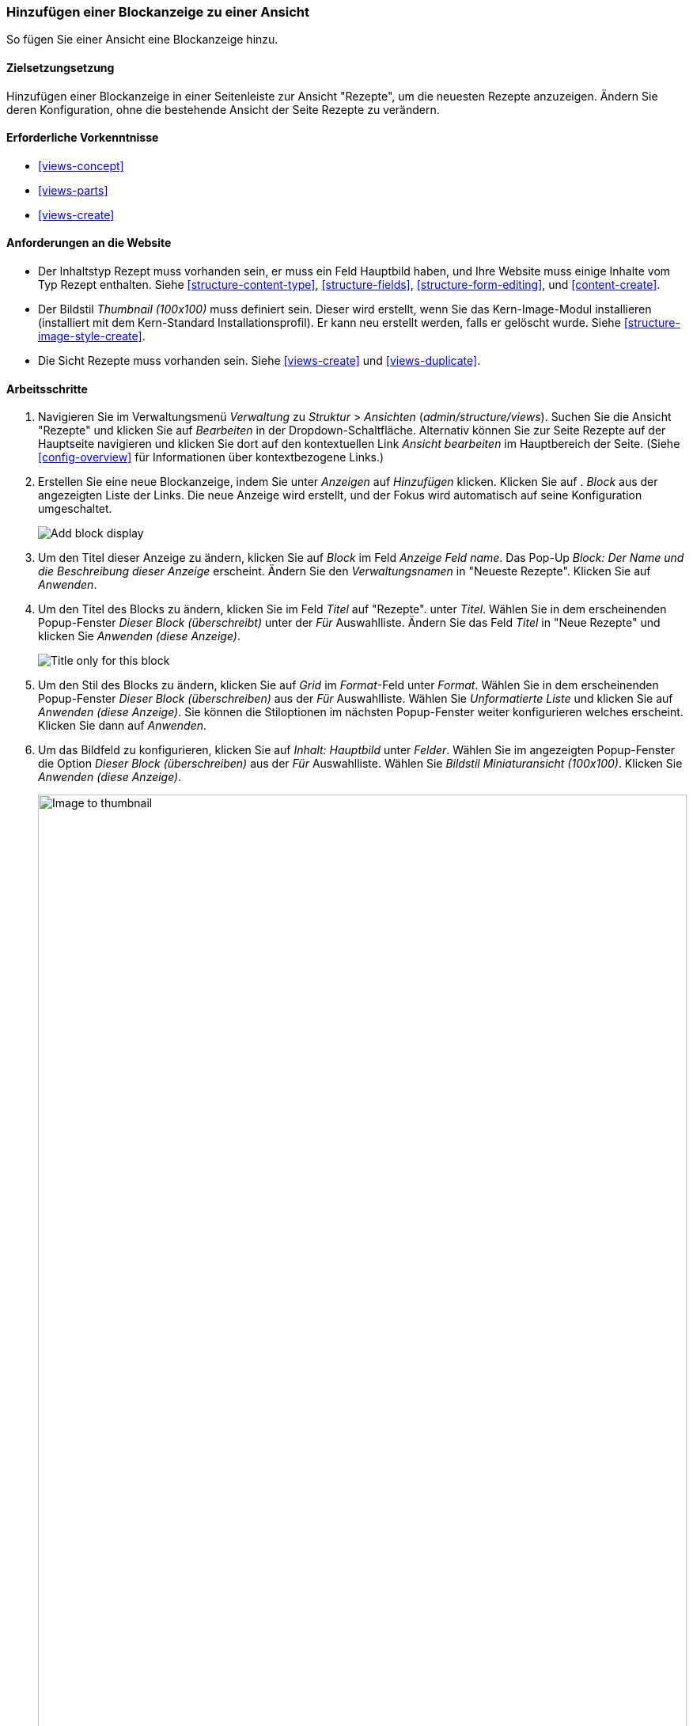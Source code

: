 [[views-block]]

=== Hinzufügen einer Blockanzeige zu einer Ansicht

[role="summary"]
So fügen Sie einer Ansicht eine Blockanzeige hinzu.

(((View,adding block display to)))
(((Block,creating from a view)))
(((Views module,adding to a view)))
(((Module,Views)))

==== Zielsetzungsetzung

Hinzufügen einer Blockanzeige in einer Seitenleiste zur Ansicht "Rezepte", um die neuesten Rezepte anzuzeigen. 
Ändern Sie deren Konfiguration, ohne die bestehende Ansicht der Seite Rezepte zu verändern.

==== Erforderliche Vorkenntnisse

* <<views-concept>>
* <<views-parts>>
* <<views-create>>

==== Anforderungen an die Website

* Der Inhaltstyp Rezept muss vorhanden sein, er muss ein Feld Hauptbild haben, und Ihre
Website muss einige Inhalte vom Typ Rezept enthalten. Siehe <<structure-content-type>>,
<<structure-fields>>, <<structure-form-editing>>, und <<content-create>>.

* Der Bildstil _Thumbnail (100x100)_ muss definiert sein. Dieser wird erstellt, wenn Sie das Kern-Image-Modul installieren (installiert mit dem Kern-Standard
Installationsprofil). Er kann neu erstellt werden, falls er gelöscht wurde. Siehe <<structure-image-style-create>>.

* Die Sicht Rezepte muss vorhanden sein. Siehe <<views-create>> und <<views-duplicate>>.

==== Arbeitsschritte

. Navigieren Sie im Verwaltungsmenü _Verwaltung_ zu _Struktur_ > _Ansichten_
(_admin/structure/views_). Suchen Sie die Ansicht "Rezepte" und klicken Sie auf _Bearbeiten_ in der
Dropdown-Schaltfläche. Alternativ können Sie zur Seite Rezepte auf der Hauptseite navigieren und klicken Sie dort auf den kontextuellen Link _Ansicht bearbeiten_ im Hauptbereich der
Seite. (Siehe <<config-overview>> für Informationen über kontextbezogene Links.)

. Erstellen Sie eine neue Blockanzeige, indem Sie unter _Anzeigen_ auf _Hinzufügen_ klicken. Klicken Sie auf .
_Block_ aus der angezeigten Liste der Links. Die neue Anzeige wird erstellt, und der Fokus wird automatisch auf seine Konfiguration umgeschaltet.
+
--
// Add display button on Recipes view edit page, with Block highlighted
// (admin/structure/views/view/recipes).
image:images/views-block_add-block.png["Add block display"]
--

. Um den Titel dieser Anzeige zu ändern, klicken Sie auf _Block_ im Feld _Anzeige
Feld name_. Das Pop-Up _Block: Der Name und die Beschreibung dieser Anzeige_ 
erscheint. Ändern Sie den _Verwaltungsnamen_ in "Neueste Rezepte". Klicken Sie auf _Anwenden_.

. Um den Titel des Blocks zu ändern, klicken Sie im Feld _Titel_ auf "Rezepte".
unter _Titel_. Wählen Sie in dem erscheinenden Popup-Fenster _Dieser Block (überschreibt)_ unter
der _Für_ Auswahlliste. Ändern Sie das Feld _Titel_ in "Neue Rezepte" und klicken Sie
_Anwenden (diese Anzeige)_.
+
--
// Configuring the block title for this display only.
image:images/views-block_title.png["Title only for this block"]
--

. Um den Stil des Blocks zu ändern, klicken Sie auf _Grid_ im _Format_-Feld unter
_Format_. Wählen Sie in dem erscheinenden Popup-Fenster _Dieser Block (überschreiben)_ aus der
_Für_ Auswahlliste. Wählen Sie _Unformatierte Liste_ und klicken Sie auf _Anwenden (diese
Anzeige)_. Sie können die Stiloptionen im nächsten Popup-Fenster weiter konfigurieren welches erscheint. 
Klicken Sie dann auf _Anwenden_.

. Um das Bildfeld zu konfigurieren, klicken Sie auf _Inhalt: Hauptbild_ unter _Felder_.
Wählen Sie im angezeigten Popup-Fenster die Option _Dieser Block (überschreiben)_ aus der
_Für_ Auswahlliste. Wählen Sie _Bildstil Miniaturansicht (100x100)_. Klicken Sie _Anwenden
(diese Anzeige)_.
+
--
// Configuring the image field for this display only.
image:images/views-block_image.png["Image to thumbnail",width="100%"]
--

. Um Inhaltsstoffe als Filter zu entfernen, klicken Sie auf _Inhalt: Inhaltsstoffe (angezeigt)_
unter _Filterkriterien_. Wählen Sie in dem angezeigten Popup-Fenster _Dieser
Block (überschreiben)_ aus der Auswahlliste _Für_ . Klicken Sie unten auf _Entfernen_.

. Um zu konfigurieren, wie der Inhalt in der Ansicht sortiert werden soll, klicken Sie auf _Hinzufügen_.
über die Dropdown-Schaltfläche unter _Sortierkriterien_. Im angezeigten Popup-Fenster,
Wählen Sie _Dieser Block (überschreiben)_ aus der Auswahlliste _Für_ aus. Prüfen Sie
Autorisiert am_ (in der Kategorie _Inhalt_), und klicken Sie dann auf _Hinzufügen und konfigurieren
Sortierkriterien_.

. Wählen Sie in dem erscheinenden Konfigurations-Popup _Absteigend sortieren_, und die
neuesten Rezepte erscheinen zuerst. Klicken Sie auf _Anwenden_.

. Um die Anzahl der anzuzeigenden Elemente festzulegen, klicken Sie auf _Mini_ im Feld _Verwendung
Pager_ Feld unter _Pager_. Wählen Sie in dem erscheinenden Popup-Fenster _Dieser Block
(überschreiben)_ aus der Auswahlliste _Für_. Wählen Sie unter _Pager_ die Option _Anzeigen
angegebene Anzahl von Elementen_. Klicken Sie auf _Anwenden (diese Anzeige)_. Im _Block: Pager
Optionen_ Popup, geben Sie "5" als Wert für _Anzuzeigende Elemente_ ein. Klicken Sie auf _Anwenden_.

. Klicken Sie auf _Speichern_. Sie sehen entweder wieder die Ansichtsbearbeitungsseite oder die Rezepte
Seite, je nachdem, was Sie in Schritt 1 getan haben. Sie sollten auch eine Meldung sehen, die besagt
dass die Ansicht gespeichert wurde.
+
--
// View saved confirmation message.
image:images/views-block_recipes.png["Summary page after configuration",width="100%"]
--

. Platzieren Sie den Block "Rezepte: Zuletzt verwendete Rezepte" in den zweiten Bereich der _Seitenleiste_. Siehe
<<block-place>>. Navigieren Sie zur Startseite der Website, um den Block zu sehen.
+
--
// Home page with recipes sidebar visible.
image:images/views-block_sidebar.png["New Recipes block on homepage",width="100%"]
--

// ==== Erweitern Sie Ihr Verständnis


// ==== Verwandte Konzepte

==== Videos

// Video von Drupalize.Me.
video::https://www.youtube-nocookie.com/embed/xrnuekARwYc[title="Hinzufügen einer Blockanzeige zu einer Ansicht"]

//===== Zusätzliche Ressourcen


*Mitwirkende*

Geschrieben und herausgegeben von https://www.drupal.org/u/lolk[Laura Vass] unter
https://pronovix.com/[Pronovix],
https://www.drupal.org/u/jhodgdon[Jennifer Hodgdon], und
https://www.drupal.org/u/jojyja[Jojy Alphonso] unter
http://redcrackle.com[Rotes Knistern].
